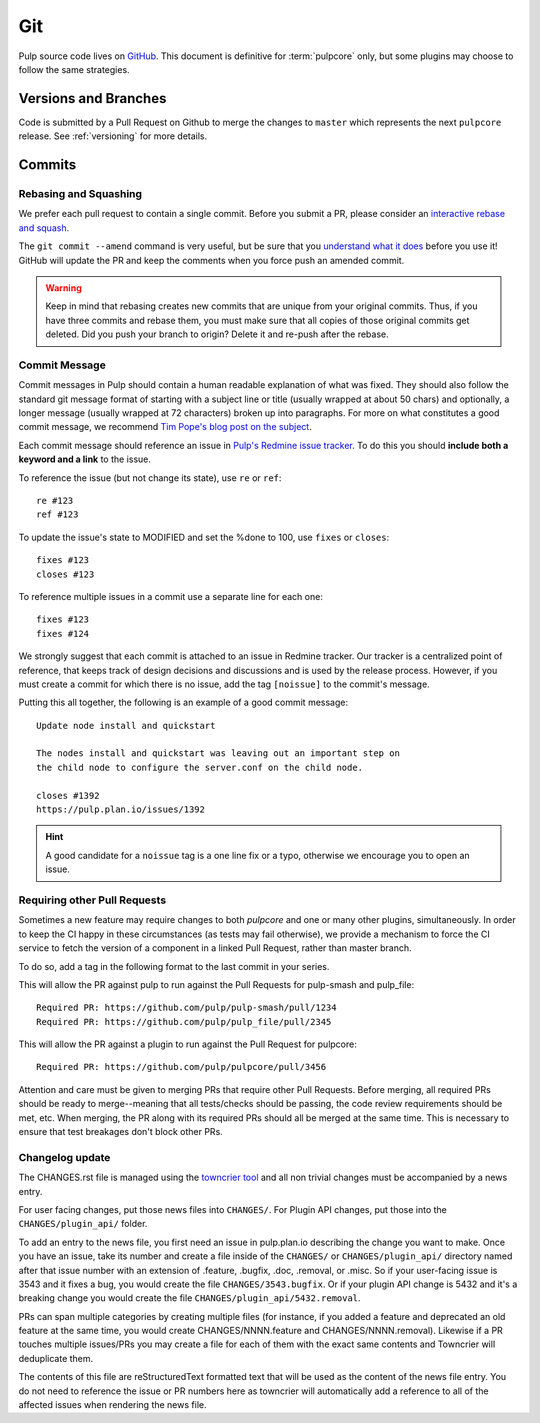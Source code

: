 Git
===

Pulp source code lives on `GitHub <https://github.com/pulp/pulpcore>`_. This document is definitive
for :term:`pulpcore` only, but some plugins may choose to follow the same strategies.

.. _git-branch:

Versions and Branches
---------------------

Code is submitted by a Pull Request on Github to merge the changes to ``master`` which represents
the next ``pulpcore`` release. See :ref:`versioning` for more details.


Commits
-------

.. _rebase:

Rebasing and Squashing
**********************

We prefer each pull request to contain a single commit. Before you submit a PR, please consider an
`interactive rebase and squash.
<https://github.com/edx/edx-platform/wiki/How-to-Rebase-a-Pull-Request>`_

The ``git commit --amend`` command is very useful, but be sure that you `understand what it does
<https://www.atlassian.com/git/tutorials/rewriting-history/git-commit--amend>`_ before you use it!
GitHub will update the PR and keep the comments when you force push an amended commit.

.. warning::
   Keep in mind that rebasing creates new commits that are unique from your
   original commits. Thus, if you have three commits and rebase them, you must
   make sure that all copies of those original commits get deleted. Did you push
   your branch to origin? Delete it and re-push after the rebase.

.. _commit-message:

Commit Message
**************

Commit messages in Pulp should contain a human readable explanation of what was fixed.  They should
also follow the standard git message format of starting with a subject line or title (usually
wrapped at about 50 chars) and optionally, a longer message (usually wrapped at 72 characters)
broken up into paragraphs. For more on what constitutes a good commit message, we recommend `Tim
Pope's blog post on the subject
<http://tbaggery.com/2008/04/19/a-note-about-git-commit-messages.html>`_.

Each commit message should reference an issue in `Pulp's Redmine issue tracker
<https://pulp.plan.io>`_. To do this you should **include both a keyword and a link** to the issue.

To reference the issue (but not change its state), use ``re`` or ``ref``::

    re #123
    ref #123

To update the issue's state to MODIFIED and set the %done to 100, use
``fixes`` or ``closes``::

    fixes #123
    closes #123

To reference multiple issues in a commit use a separate line for each one::

    fixes #123
    fixes #124

We strongly suggest that each commit is attached to an issue in Redmine tracker. Our tracker is
a centralized point of reference, that keeps track of design decisions and discussions and is used
by the release process. However, if you must create a commit for which there is no issue,
add the tag ``[noissue]`` to the commit's message.

Putting this all together, the following is an example of a good commit message::

    Update node install and quickstart

    The nodes install and quickstart was leaving out an important step on
    the child node to configure the server.conf on the child node.

    closes #1392
    https://pulp.plan.io/issues/1392

.. hint::

   A good candidate for a ``noissue`` tag is a one line fix or a typo, otherwise we encourage
   you to open an issue.


.. _requiring-other-pull-requests

Requiring other Pull Requests
*****************************

Sometimes a new feature may require changes to both `pulpcore` and one or many other plugins,
simultaneously. In order to keep the CI happy in these circumstances (as tests may fail otherwise),
we provide a mechanism to force the CI service to fetch the version of a component in a linked
Pull Request, rather than master branch.

To do so, add a tag in the following format to the last commit in your series.

This will allow the PR against pulp to run against the Pull Requests for pulp-smash and pulp_file::

    Required PR: https://github.com/pulp/pulp-smash/pull/1234
    Required PR: https://github.com/pulp/pulp_file/pull/2345

This will allow the PR against a plugin to run against the Pull Request for pulpcore::

    Required PR: https://github.com/pulp/pulpcore/pull/3456

Attention and care must be given to merging PRs that require other Pull Requests. Before merging,
all required PRs should be ready to merge--meaning that all tests/checks should be passing, the code
review requirements should be met, etc. When merging, the PR along with its required PRs should all
be merged at the same time. This is necessary to ensure that test breakages don't block other PRs.


.. _changelog-update:

Changelog update
****************

The CHANGES.rst file is managed using the `towncrier tool <https://github.com/hawkowl/towncrier>`_
and all non trivial changes must be accompanied by a news entry.

For user facing changes, put those news files into ``CHANGES/``. For Plugin API changes, put those
into the ``CHANGES/plugin_api/`` folder.

To add an entry to the news file, you first need an issue in pulp.plan.io describing the change you
want to make. Once you have an issue, take its number and create a file inside of the ``CHANGES/``
or ``CHANGES/plugin_api/`` directory named after that issue number with an extension of .feature,
.bugfix, .doc, .removal, or .misc. So if your user-facing issue is 3543 and it fixes a bug, you
would create the file ``CHANGES/3543.bugfix``. Or if your plugin API change is 5432 and it's a
breaking change you would create the file ``CHANGES/plugin_api/5432.removal``.

PRs can span multiple categories by creating multiple files (for instance, if you added a feature
and deprecated an old feature at the same time, you would create CHANGES/NNNN.feature and
CHANGES/NNNN.removal). Likewise if a PR touches multiple issues/PRs you may create a file for each
of them with the exact same contents and Towncrier will deduplicate them.

The contents of this file are reStructuredText formatted text that will be used as the content of
the news file entry. You do not need to reference the issue or PR numbers here as towncrier will
automatically add a reference to all of the affected issues when rendering the news file.
